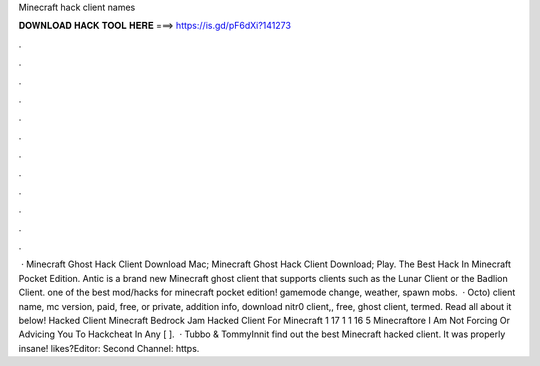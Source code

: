 Minecraft hack client names

𝐃𝐎𝐖𝐍𝐋𝐎𝐀𝐃 𝐇𝐀𝐂𝐊 𝐓𝐎𝐎𝐋 𝐇𝐄𝐑𝐄 ===> https://is.gd/pF6dXi?141273

.

.

.

.

.

.

.

.

.

.

.

.

 · Minecraft Ghost Hack Client Download Mac; Minecraft Ghost Hack Client Download; Play. The Best Hack In Minecraft Pocket Edition. Antic is a brand new Minecraft ghost client that supports clients such as the Lunar Client or the Badlion Client. ️one of the best mod/hacks for minecraft pocket edition! gamemode change, weather, spawn mobs.  · Octo) client name, mc version, paid, free, or private, addition info, download nitr0 client,, free, ghost client, termed. Read all about it below! Hacked Client Minecraft Bedrock Jam Hacked Client For Minecraft 1 17 1 1 16 5 Minecraftore I Am Not Forcing Or Advicing You To Hackcheat In Any [ ].  · Tubbo & TommyInnit find out the best Minecraft hacked client. It was properly insane! likes?Editor:  Second Channel: https.